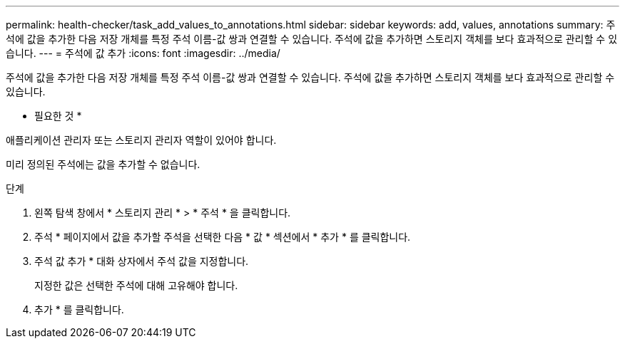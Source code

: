---
permalink: health-checker/task_add_values_to_annotations.html 
sidebar: sidebar 
keywords: add, values, annotations 
summary: 주석에 값을 추가한 다음 저장 개체를 특정 주석 이름-값 쌍과 연결할 수 있습니다. 주석에 값을 추가하면 스토리지 객체를 보다 효과적으로 관리할 수 있습니다. 
---
= 주석에 값 추가
:icons: font
:imagesdir: ../media/


[role="lead"]
주석에 값을 추가한 다음 저장 개체를 특정 주석 이름-값 쌍과 연결할 수 있습니다. 주석에 값을 추가하면 스토리지 객체를 보다 효과적으로 관리할 수 있습니다.

* 필요한 것 *

애플리케이션 관리자 또는 스토리지 관리자 역할이 있어야 합니다.

미리 정의된 주석에는 값을 추가할 수 없습니다.

.단계
. 왼쪽 탐색 창에서 * 스토리지 관리 * > * 주석 * 을 클릭합니다.
. 주석 * 페이지에서 값을 추가할 주석을 선택한 다음 * 값 * 섹션에서 * 추가 * 를 클릭합니다.
. 주석 값 추가 * 대화 상자에서 주석 값을 지정합니다.
+
지정한 값은 선택한 주석에 대해 고유해야 합니다.

. 추가 * 를 클릭합니다.

